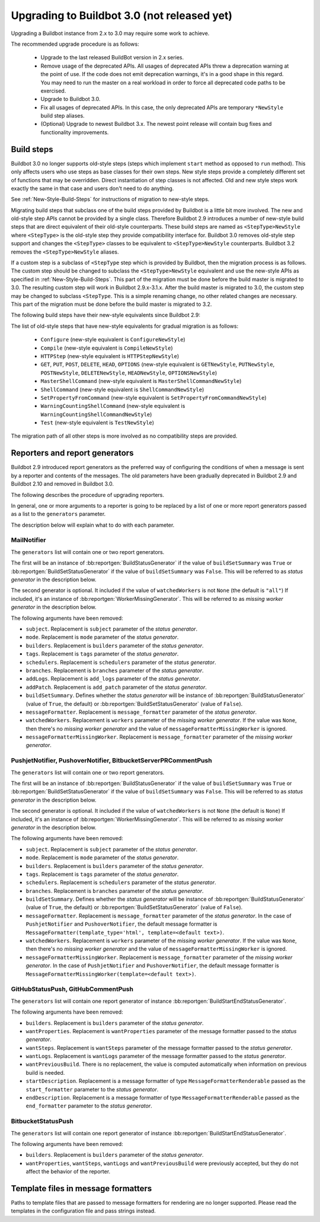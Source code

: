 .. _3.0_Upgrading:

Upgrading to Buildbot 3.0 (not released yet)
============================================

Upgrading a Buildbot instance from 2.x to 3.0 may require some work to achieve.

The recommended upgrade procedure is as follows:

  - Upgrade to the last released BuildBot version in 2.x series.

  - Remove usage of the deprecated APIs.
    All usages of deprecated APIs threw a deprecation warning at the point of use.
    If the code does not emit deprecation warnings, it's in a good shape in this regard.
    You may need to run the master on a real workload in order to force all deprecated code paths to be exercised.

  - Upgrade to Buildbot 3.0.

  - Fix all usages of deprecated APIs.
    In this case, the only deprecated APIs are temporary ``*NewStyle`` build step aliases.

  - (Optional) Upgrade to newest Buildbot 3.x.
    The newest point release will contain bug fixes and functionality improvements.

Build steps
-----------

Buildbot 3.0 no longer supports old-style steps (steps which implement ``start`` method as opposed to ``run`` method).
This only affects users who use steps as base classes for their own steps.
New style steps provide a completely different set of functions that may be overridden.
Direct instantiation of step classes is not affected.
Old and new style steps work exactly the same in that case and users don't need to do anything.

See :ref:`New-Style-Build-Steps` for instructions of migration to new-style steps.

Migrating build steps that subclass one of the build steps provided by Buildbot is a little bit more involved.
The new and old-style step APIs cannot be provided by a single class.
Therefore Buildbot 2.9 introduces a number of new-style build steps that are direct equivalent of their old-style counterparts.
These build steps are named as ``<StepType>NewStyle`` where ``<StepType>`` is the old-style step they provide compatibility interface for.
Buildbot 3.0 removes old-style step support and changes the ``<StepType>`` classes to be equivalent to ``<StepType>NewStyle`` counterparts.
Buildbot 3.2 removes the ``<StepType>NewStyle`` aliases.

If a custom step is a subclass of ``<StepType`` step which is provided by Buildbot, then the migration process is as follows.
The custom step should be changed to subclass the ``<StepType>NewStyle`` equivalent and use the new-style APIs as specified in :ref:`New-Style-Build-Steps`.
This part of the migration must be done before the build master is migrated to 3.0.
The resulting custom step will work in Buildbot 2.9.x-3.1.x.
After the build master is migrated to 3.0, the custom step may be changed to subclass ``<StepType``.
This is a simple renaming change, no other related changes are necessary.
This part of the migration must be done before the build master is migrated to 3.2.

The following build steps have their new-style equivalents since Buildbot 2.9:

The list of old-style steps that have new-style equivalents for gradual migration is as follows:

 - ``Configure`` (new-style equivalent is ``ConfigureNewStyle``)
 - ``Compile`` (new-style equivalent is ``CompileNewStyle``)
 - ``HTTPStep`` (new-style equivalent is ``HTTPStepNewStyle``)
 - ``GET``, ``PUT``, ``POST``, ``DELETE``, ``HEAD``, ``OPTIONS`` (new-style equivalent is ``GETNewStyle``, ``PUTNewStyle``, ``POSTNewStyle``, ``DELETENewStyle``, ``HEADNewStyle``, ``OPTIONSNewStyle``)
 - ``MasterShellCommand`` (new-style equivalent is ``MasterShellCommandNewStyle``)
 - ``ShellCommand`` (new-style equivalent is ``ShellCommandNewStyle``)
 - ``SetPropertyFromCommand`` (new-style equivalent is ``SetPropertyFromCommandNewStyle``)
 - ``WarningCountingShellCommand`` (new-style equivalent is ``WarningCountingShellCommandNewStyle``)
 - ``Test`` (new-style equivalent is ``TestNewStyle``)

The migration path of all other steps is more involved as no compatibility steps are provided.

Reporters and report generators
-------------------------------

Buildbot 2.9 introduced report generators as the preferred way of configuring the conditions of when a message is sent by a reporter and contents of the messages.
The old parameters have been gradually deprecated in Buildbot 2.9 and Buildbot 2.10 and removed in Buildbot 3.0.

The following describes the procedure of upgrading reporters.

In general, one or more arguments to a reporter is going to be replaced by a list of one or more report generators passed as a list to the ``generators`` parameter.

The description below will explain what to do with each parameter.

MailNotifier
^^^^^^^^^^^^

The ``generators`` list will contain one or two report generators.

The first will be an instance of :bb:reportgen:`BuildStatusGenerator` if the value of ``buildSetSummary`` was ``True`` or :bb:reportgen:`BuildSetStatusGenerator` if the value of ``buildSetSummary`` was ``False``.
This will be referred to as *status generator* in the description below.

The second generator is optional.
It included if the value of ``watchedWorkers`` is not ``None`` (the default is ``"all"``)
If included, it's an instance of :bb:reportgen:`WorkerMissingGenerator`.
This will be referred to as *missing worker generator* in the description below.

The following arguments have been removed:

* ``subject``. Replacement is ``subject`` parameter of the *status generator*.

* ``mode``. Replacement is ``mode`` parameter of the *status generator*.

* ``builders``. Replacement is ``builders`` parameter of the *status generator*.

* ``tags``. Replacement is ``tags`` parameter of the *status generator*.

* ``schedulers``. Replacement is ``schedulers`` parameter of the *status generator*.

* ``branches``. Replacement is ``branches`` parameter of the *status generator*.

* ``addLogs``. Replacement is ``add_logs`` parameter of the *status generator*.

* ``addPatch``. Replacement is ``add_patch`` parameter of the *status generator*.

* ``buildSetSummary``. Defines whether the *status generator* will be instance of :bb:reportgen:`BuildStatusGenerator` (value of ``True``, the default) or :bb:reportgen:`BuildSetStatusGenerator` (value of ``False``).

* ``messageFormatter``. Replacement is ``message_formatter`` parameter of the *status generator*.

* ``watchedWorkers``. Replacement is ``workers`` parameter of the *missing worker generator*.
  If the value was ``None``, then there's no *missing worker generator* and the value of ``messageFormatterMissingWorker`` is ignored.

* ``messageFormatterMissingWorker``. Replacement is ``message_formatter`` parameter of the *missing worker generator*.

PushjetNotifier, PushoverNotifier, BitbucketServerPRCommentPush
^^^^^^^^^^^^^^^^^^^^^^^^^^^^^^^^^^^^^^^^^^^^^^^^^^^^^^^^^^^^^^^

The ``generators`` list will contain one or two report generators.

The first will be an instance of :bb:reportgen:`BuildStatusGenerator` if the value of ``buildSetSummary`` was ``True`` or :bb:reportgen:`BuildSetStatusGenerator` if the value of ``buildSetSummary`` was ``False``.
This will be referred to as *status generator* in the description below.

The second generator is optional.
It included if the value of ``watchedWorkers`` is not ``None`` (the default is ``None``)
If included, it's an instance of :bb:reportgen:`WorkerMissingGenerator`.
This will be referred to as *missing worker generator* in the description below.

The following arguments have been removed:

* ``subject``. Replacement is ``subject`` parameter of the *status generator*.

* ``mode``. Replacement is ``mode`` parameter of the *status generator*.

* ``builders``. Replacement is ``builders`` parameter of the *status generator*.

* ``tags``. Replacement is ``tags`` parameter of the *status generator*.

* ``schedulers``. Replacement is ``schedulers`` parameter of the *status generator*.

* ``branches``. Replacement is ``branches`` parameter of the *status generator*.

* ``buildSetSummary``. Defines whether the *status generator* will be instance of :bb:reportgen:`BuildStatusGenerator` (value of ``True``, the default) or :bb:reportgen:`BuildSetStatusGenerator` (value of ``False``).

* ``messageFormatter``. Replacement is ``message_formatter`` parameter of the *status generator*.
  In the case of ``PushjetNotifier`` and ``PushoverNotifier``, the default message formatter is ``MessageFormatter(template_type='html', template=<default text>)``.

* ``watchedWorkers``. Replacement is ``workers`` parameter of the *missing worker generator*.
  If the value was ``None``, then there's no *missing worker generator* and the value of ``messageFormatterMissingWorker`` is ignored.

* ``messageFormatterMissingWorker``. Replacement is ``message_formatter`` parameter of the *missing worker generator*.
  In the case of ``PushjetNotifier`` and ``PushoverNotifier``, the default message formatter is ``MessageFormatterMissingWorker(template=<default text>)``.

GitHubStatusPush, GitHubCommentPush
^^^^^^^^^^^^^^^^^^^^^^^^^^^^^^^^^^^

The ``generators`` list will contain one report generator of instance :bb:reportgen:`BuildStartEndStatusGenerator`.

The following arguments have been removed:

* ``builders``. Replacement is ``builders`` parameter of the *status generator*.

* ``wantProperties``. Replacement is ``wantProperties`` parameter of the message formatter passed to the *status generator*.

* ``wantSteps``. Replacement is ``wantSteps`` parameter of the message formatter passed to the *status generator*.

* ``wantLogs``. Replacement is ``wantLogs`` parameter of the message formatter passed to the *status generator*.

* ``wantPreviousBuild``. There is no replacement, the value is computed automatically when information on previous build is needed.

* ``startDescription``. Replacement is a message formatter of type ``MessageFormatterRenderable`` passed as the ``start_formatter`` parameter to the *status generator*.

* ``endDescription``. Replacement is a message formatter of type ``MessageFormatterRenderable`` passed as the ``end_formatter`` parameter to the *status generator*.

BitbucketStatusPush
^^^^^^^^^^^^^^^^^^^

The ``generators`` list will contain one report generator of instance :bb:reportgen:`BuildStartEndStatusGenerator`.

The following arguments have been removed:

* ``builders``. Replacement is ``builders`` parameter of the *status generator*.

* ``wantProperties``, ``wantSteps``, ``wantLogs`` and ``wantPreviousBuild`` were previously accepted, but they do not affect the behavior of the reporter.

Template files in message formatters
------------------------------------

Paths to template files that are passed to message formatters for rendering are no longer supported.
Please read the templates in the configuration file and pass strings instead.
